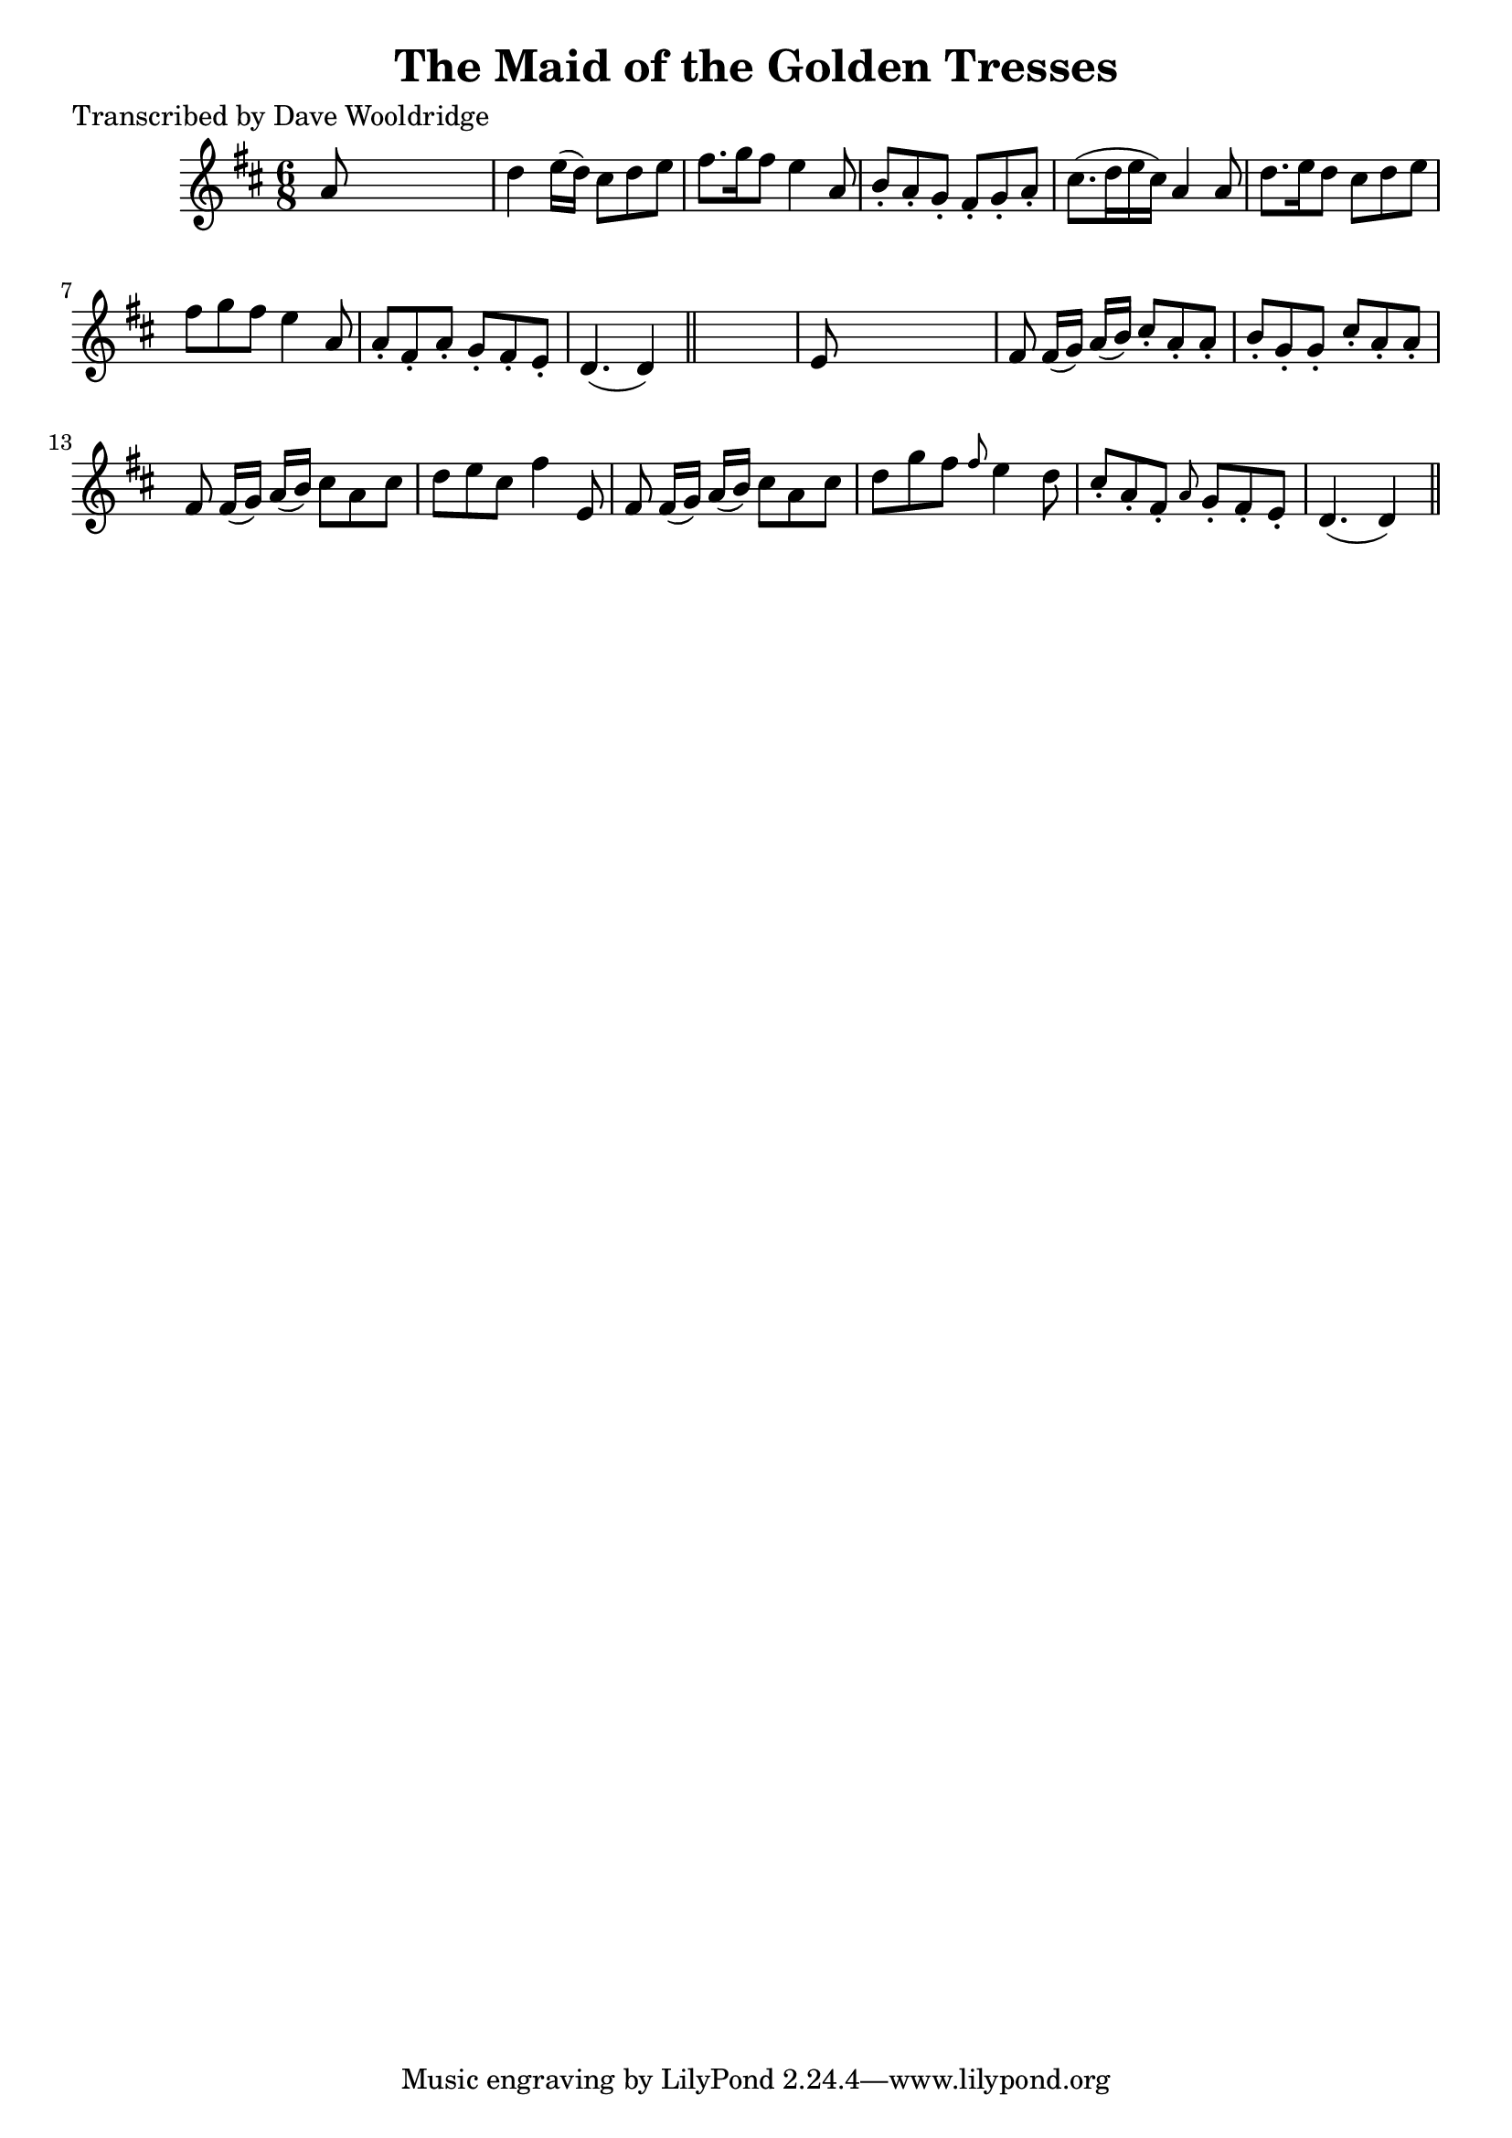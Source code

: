
\version "2.16.2"
% automatically converted by musicxml2ly from xml/0505_dw.xml

%% additional definitions required by the score:
\language "english"


\header {
    poet = "Transcribed by Dave Wooldridge"
    encoder = "abc2xml version 63"
    encodingdate = "2015-01-25"
    title = "The Maid of the Golden Tresses"
    }

\layout {
    \context { \Score
        autoBeaming = ##f
        }
    }
PartPOneVoiceOne =  \relative a' {
    \key d \major \time 6/8 a8 s8*5 | % 2
    d4 e16 ( [ d16 ) ] cs8 [ d8 e8 ] | % 3
    fs8. [ g16 fs8 ] e4 a,8 | % 4
    b8 -. [ a8 -. g8 -. ] fs8 -. [ g8 -. a8 -. ] | % 5
    cs8. ( [ d16 e16 cs16 ) ] a4 a8 | % 6
    d8. [ e16 d8 ] cs8 [ d8 e8 ] | % 7
    fs8 [ g8 fs8 ] e4 a,8 | % 8
    a8 -. [ fs8 -. a8 -. ] g8 -. [ fs8 -. e8 -. ] | % 9
    d4. ( d4 ) \bar "||"
    s8 | \barNumberCheck #10
    e8 s8*5 | % 11
    fs8 fs16 ( [ g16 ) ] a16 ( [ b16 ) ] cs8 -. [ a8 -. a8 -. ] | % 12
    b8 -. [ g8 -. g8 -. ] cs8 -. [ a8 -. a8 -. ] | % 13
    fs8 fs16 ( [ g16 ) ] a16 ( [ b16 ) ] cs8 [ a8 cs8 ] | % 14
    d8 [ e8 cs8 ] fs4 e,8 | % 15
    fs8 fs16 ( [ g16 ) ] a16 ( [ b16 ) ] cs8 [ a8 cs8 ] | % 16
    d8 [ g8 fs8 ] \grace { fs8 } e4 d8 | % 17
    cs8 -. [ a8 -. fs8 -. ] \grace { a8 } g8 -. [ fs8 -. e8 -. ] | % 18
    d4. ( d4 ) \bar "||"
    }


% The score definition
\score {
    <<
        \new Staff <<
            \context Staff << 
                \context Voice = "PartPOneVoiceOne" { \PartPOneVoiceOne }
                >>
            >>
        
        >>
    \layout {}
    % To create MIDI output, uncomment the following line:
    %  \midi {}
    }

